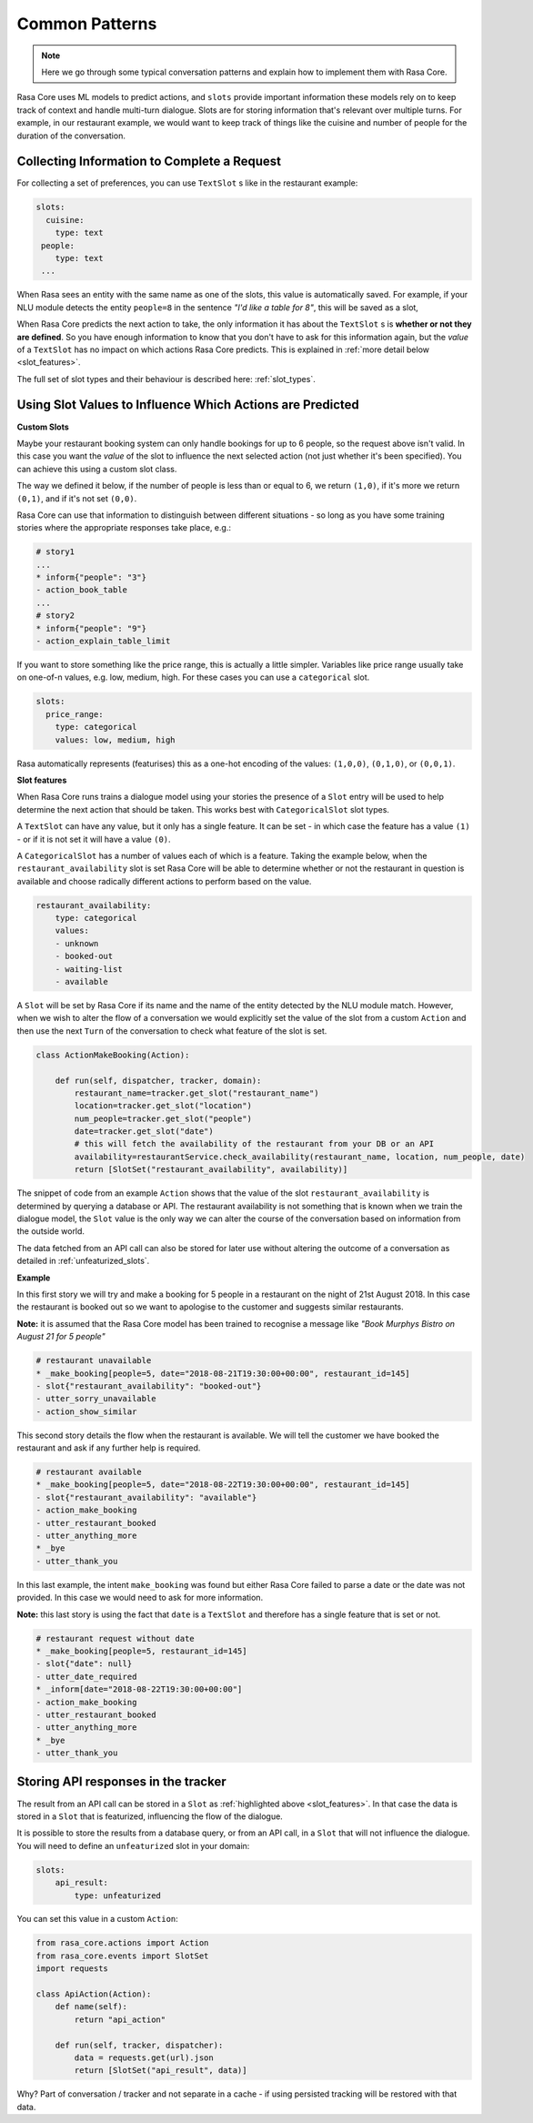 .. _patterns:

Common Patterns
===============


.. note:: 
   Here we go through some typical conversation patterns and explain how to implement
   them with Rasa Core. 


Rasa Core uses ML models to predict actions, and ``slots`` provide important
information these models rely on to keep track of context and handle multi-turn dialogue.
Slots are for storing information that's relevant over multiple turns. For example, in
our restaurant example, we would want to keep track of things like the cuisine and number of 
people for the duration of the conversation. 

Collecting Information to Complete a Request
^^^^^^^^^^^^^^^^^^^^^^^^^^^^^^^^^^^^^^^^^^^^

For collecting a set of preferences, you can use ``TextSlot`` s like in the restaurant example:

.. code-block:: yaml

   slots:
     cuisine:
       type: text
    people:
       type: text
    ...


When Rasa sees an entity with the same name as one of the slots, this value is automatically saved.
For example, if your NLU module detects the entity ``people=8`` in the sentence *"I'd like a table for 8"*,
this will be saved as a slot,

.. testsetup::

   from rasa_core.trackers import DialogueStateTracker
   from rasa_core.slots import TextSlot
   from rasa_core.events import SlotSet
   tracker = DialogueStateTracker("default", slots=[TextSlot("people")])
   tracker.update(SlotSet("people", "8"))

.. doctest::

   >>> tracker.slots
   {'people': <TextSlot(people: 8)>}


When Rasa Core predicts the next action to take, the only information it has about the ``TextSlot`` s is 
**whether or not they are defined**. So you have enough information to know that you don't have to ask for this
information again, but the *value* of a ``TextSlot`` has no impact on which actions Rasa Core predicts. This is
explained in :ref:`more detail below <slot_features>`.

The full set of slot types and their behaviour is described here: :ref:`slot_types`.

Using Slot Values to Influence Which Actions are Predicted
^^^^^^^^^^^^^^^^^^^^^^^^^^^^^^^^^^^^^^^^^^^^^^^^^^^^^^^^^^ 

**Custom Slots**

Maybe your restaurant booking system can only handle bookings for up to 6 people, so the 
request above isn't valid. In this case you want the *value* of the slot to influence the 
next selected action (not just whether it's been specified). You can achieve this using a custom
slot class. 

The way we defined it below, if the number of people is less than or equal to 6, we return ``(1,0)``,
if it's more we return ``(0,1)``, and if it's not set ``(0,0)``. 

Rasa Core can use that information to distinguish between different situations - so long as 
you have some training stories where the appropriate responses take place, e.g.:


.. code-block:: md

   # story1
   ...
   * inform{"people": "3"}
   - action_book_table
   ...
   # story2
   * inform{"people": "9"}
   - action_explain_table_limit
   


.. doctest::

   from rasa_core.slots import Slot
   
   class NumberOfPeopleSlot(Slot):
     
     def feature_dimensionality(self):
         return 2
    
     def as_feature(self):
         r = [0.0] * self.feature_dimensionality()
         if self.value:
             if self.value <= 6:
                 r[0] = 1.0
             else:
                 r[1] = 1.0
         return r


If you want to store something like the price range, this is actually a little simpler. Variables
like price range usually take on one-of-n values, e.g. low, medium, high. For these cases you can use
a ``categorical`` slot.

.. code-block:: yaml

   slots:
     price_range:
       type: categorical
       values: low, medium, high


Rasa automatically represents (featurises) this as a one-hot encoding of the values: ``(1,0,0)``, ``(0,1,0)``, or ``(0,0,1)``.

.. _slot_features:

**Slot features**

When Rasa Core runs trains a dialogue model using your stories the presence of a ``Slot`` entry will be used to help 
determine the next action that should be taken. This works best with ``CategoricalSlot`` slot types. 

A ``TextSlot`` can have any value, but it only has a single feature. It can be set - in which case the feature 
has a value ``(1)`` - or if it is not set it will have a value ``(0)``. 

A ``CategoricalSlot`` has a number of values each of which is a feature. Taking the example below, when the 
``restaurant_availability`` slot is set Rasa Core will be able to determine whether or not the restaurant in question is 
available and choose radically different actions to perform based on the value.

.. code-block:: yaml

    restaurant_availability:
        type: categorical
        values:
        - unknown
        - booked-out
        - waiting-list
        - available

A ``Slot`` will be set by Rasa Core if its name and the name of the entity detected by the NLU module match. However, when we wish to alter the flow of a conversation we would explicitly set the value of the slot from a custom ``Action`` and 
then use the next ``Turn`` of the conversation to check what feature of the slot is set.

.. code-block:: python

    class ActionMakeBooking(Action):

        def run(self, dispatcher, tracker, domain):
            restaurant_name=tracker.get_slot("restaurant_name")
            location=tracker.get_slot("location")
            num_people=tracker.get_slot("people")
            date=tracker.get_slot("date")
            # this will fetch the availability of the restaurant from your DB or an API
            availability=restaurantService.check_availability(restaurant_name, location, num_people, date)
            return [SlotSet("restaurant_availability", availability)]

The snippet of code from an example ``Action`` shows that the value of the slot ``restaurant_availability`` is determined by querying a database or API. The restaurant availability is not something that is known when we train the dialogue model, the ``Slot`` value is the only way we can alter the course of the conversation based on information from the outside world.

The data fetched from an API call can also be stored for later use without altering the outcome of a conversation as detailed in :ref:`unfeaturized_slots`.

**Example**

In this first story we will try and make a booking for 5 people in a restaurant on the night of 21st August 2018. 
In this case the restaurant is booked out so we want to apologise to the customer and suggests similar restaurants.

**Note:** it is assumed that the Rasa Core model has been trained to recognise a message like *"Book Murphys Bistro on August 21 for 5 people"* 

.. code-block:: md

    # restaurant unavailable
    * _make_booking[people=5, date="2018-08-21T19:30:00+00:00", restaurant_id=145]
    - slot{"restaurant_availability": "booked-out"}
    - utter_sorry_unavailable
    - action_show_similar

This second story details the flow when the restaurant is available. We will tell the customer we have booked 
the restaurant and ask if any further help is required.
    
.. code-block:: md

    # restaurant available
    * _make_booking[people=5, date="2018-08-22T19:30:00+00:00", restaurant_id=145]
    - slot{"restaurant_availability": "available"}
    - action_make_booking
    - utter_restaurant_booked
    - utter_anything_more
    * _bye
    - utter_thank_you

In this last example, the intent ``make_booking`` was found but either Rasa Core failed to parse a date or the 
date was not provided. In this case we would need to ask for more information.

**Note:** this last story is using the fact that ``date`` is a ``TextSlot`` and therefore has a single feature that 
is set or not.

.. code-block:: md

    # restaurant request without date
    * _make_booking[people=5, restaurant_id=145]
    - slot{"date": null}
    - utter_date_required
    * _inform[date="2018-08-22T19:30:00+00:00"]
    - action_make_booking
    - utter_restaurant_booked
    - utter_anything_more
    * _bye
    - utter_thank_you

.. _unfeaturized_slots:

Storing API responses in the tracker
^^^^^^^^^^^^^^^^^^^^^^^^^^^^^^^^^^^^

The result from an API call can be stored in a ``Slot`` as :ref:`highlighted above <slot_features>`. In that case the data is stored in a ``Slot`` that is featurized, influencing the flow of the dialogue. 

It is possible to store the results from a database query, or from an API call, in a ``Slot`` that will not influence the dialogue. You will need to define an ``unfeaturized`` slot in your domain:

.. code-block:: yaml

    slots:
        api_result:
            type: unfeaturized

You can set this value in a custom ``Action``:

.. code-block:: python

   from rasa_core.actions import Action
   from rasa_core.events import SlotSet
   import requests
   
   class ApiAction(Action):
       def name(self):
           return "api_action"

       def run(self, tracker, dispatcher):
           data = requests.get(url).json
           return [SlotSet("api_result", data)]


Why? Part of conversation / tracker and not separate in a cache - if using persisted tracking will be restored with that data.